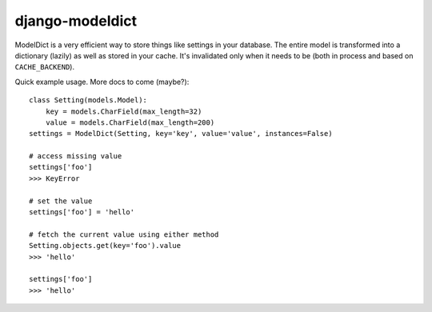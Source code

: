 ----------------
django-modeldict
----------------

ModelDict is a very efficient way to store things like settings in your database. The entire model is transformed into a dictionary (lazily) as well as stored in your cache. It's invalidated only when it needs to be (both in process and based on ``CACHE_BACKEND``).

Quick example usage. More docs to come (maybe?)::


	class Setting(models.Model):
	    key = models.CharField(max_length=32)
	    value = models.CharField(max_length=200)
	settings = ModelDict(Setting, key='key', value='value', instances=False)
	
	# access missing value
	settings['foo']
	>>> KeyError
	
	# set the value
	settings['foo'] = 'hello'
	
	# fetch the current value using either method
	Setting.objects.get(key='foo').value
	>>> 'hello'
	
	settings['foo']
	>>> 'hello'
